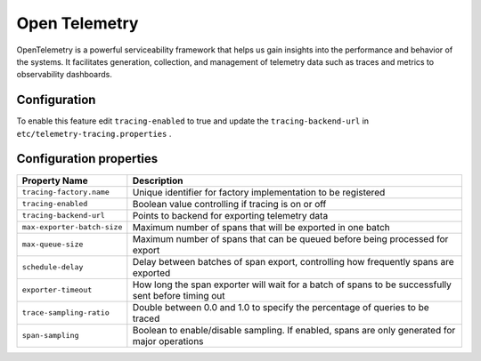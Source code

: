 ==============
Open Telemetry
==============
OpenTelemetry is a powerful serviceability framework that helps us gain insights into the performance and behavior of the systems. It facilitates generation, collection, and management of telemetry data
such as traces and metrics to observability dashboards.

Configuration
-------------

To enable this feature edit ``tracing-enabled`` to true and update the ``tracing-backend-url`` in ``etc/telemetry-tracing.properties`` .

Configuration properties
------------------------

============================================ =====================================================================
Property Name                                Description
============================================ =====================================================================
``tracing-factory.name``                     Unique identifier for factory implementation to be registered
``tracing-enabled``                          Boolean value controlling if tracing is on or off
``tracing-backend-url``                      Points to backend for exporting telemetry data
``max-exporter-batch-size``                  Maximum number of spans that will be exported in one batch
``max-queue-size``                           Maximum number of spans that can be queued before being processed for export
``schedule-delay``                           Delay between batches of span export, controlling how frequently spans are exported
``exporter-timeout``                         How long the span exporter will wait for a batch of spans to be successfully sent before timing out
``trace-sampling-ratio``                     Double between 0.0 and 1.0 to specify the percentage of queries to be traced
``span-sampling``                            Boolean to enable/disable sampling. If enabled, spans are only generated for major operations
============================================ =====================================================================